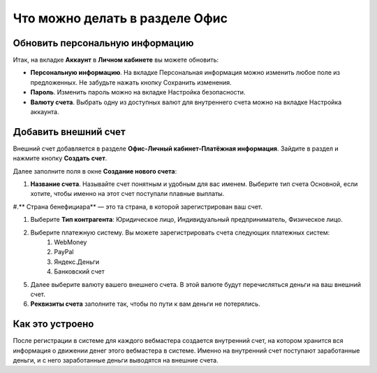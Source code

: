 ===============================
Что можно делать в разделе Офис
===============================

********************************
Обновить персональную информацию
********************************

Итак, на вкладке **Аккаунт** в **Личном кабинете** вы можете обновить:

* **Персональную информацию**. На вкладке Персональная информация можно изменить любое поле из предложенных. Не забудьте нажать кнопку Сохранить изменения.

* **Пароль**. Изменить пароль можно на вкладке Настройка безопасности. 

* **Валюту счета**. Выбрать одну из доступных валют для внутреннего счета можно на вкладке Настройка аккаунта.

*********************
Добавить внешний счет
*********************

Внешний счет добавляется в разделе **Офис-Личный кабинет-Платёжная информация**. Зайдите в раздел и нажмите кнопку **Создать счет**.

Далее заполните поля в окне **Создание нового счета**:

#. **Название счета**. Называйте счет понятным и удобным для вас именем. Выберите тип счета Основной, если хотите, чтобы именно на этот счет поступали плавные выплаты.

#.** Cтрана бенефициара** — это та страна, в которой зарегистрирован ваш счет.

#. Выберите **Тип контрагента**: Юридическое лицо, Индивидуальный предприниматель, Физическое лицо.

#. Выберите платежную систему. Вы можете зарегистрировать счета следующих платежных систем:
    #. WebMoney
    #. PayPal
    #. Яндекс.Деньги
    #. Банковский счет

5. Далее выберите валюту вашего внешнего счета. В этой валюте будут перечисляться деньги на ваш внешний счет.

6. **Реквизиты счета** заполните так, чтобы по пути к вам деньги не потерялись.

****************
Как это устроено
****************

После регистрации в системе для каждого вебмастера создается внутренний счет, на котором хранится вся информация о движении денег этого вебмастера в системе. Именно на внутренний счет поступают заработанные деньги, и с него заработанные деньги выводятся на внешние счета.
